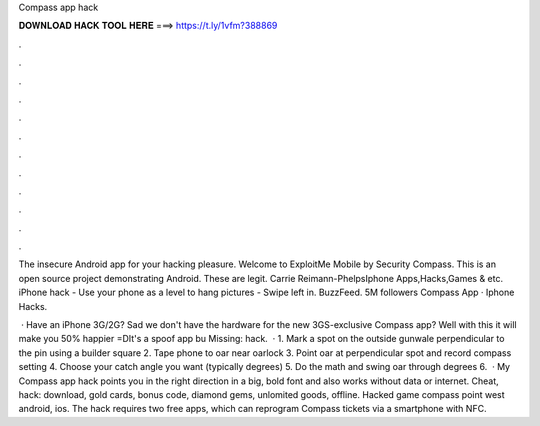 Compass app hack



𝐃𝐎𝐖𝐍𝐋𝐎𝐀𝐃 𝐇𝐀𝐂𝐊 𝐓𝐎𝐎𝐋 𝐇𝐄𝐑𝐄 ===> https://t.ly/1vfm?388869



.



.



.



.



.



.



.



.



.



.



.



.

The insecure Android app for your hacking pleasure. Welcome to ExploitMe Mobile by Security Compass. This is an open source project demonstrating Android. These are legit. Carrie Reimann-PhelpsIphone Apps,Hacks,Games & etc. iPhone hack - Use your phone as a level to hang pictures - Swipe left in. BuzzFeed. 5M followers Compass App · Iphone Hacks.

 · Have an iPhone 3G/2G? Sad we don't have the hardware for the new 3GS-exclusive Compass app? Well with this it will make you 50% happier =DIt's a spoof app bu Missing: hack.  · 1. Mark a spot on the outside gunwale perpendicular to the pin using a builder square 2. Tape phone to oar near oarlock 3. Point oar at perpendicular spot and record compass setting 4. Choose your catch angle you want (typically degrees) 5. Do the math and swing oar through degrees 6.  · My Compass app hack points you in the right direction in a big, bold font and also works without data or internet. Cheat, hack: download, gold cards, bonus code, diamond gems, unlomited goods, offline. Hacked game compass point west android, ios. The hack requires two free apps, which can reprogram Compass tickets via a smartphone with NFC.
